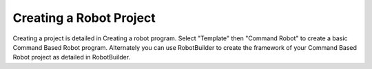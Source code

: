 Creating a Robot Project
========================

.. todo:: Replace links

Creating a project is detailed in Creating a robot program. Select "Template" then "Command Robot" to create a basic Command Based Robot program. Alternately you can use RobotBuilder to create the framework of your Command Based Robot project as detailed in RobotBuilder.